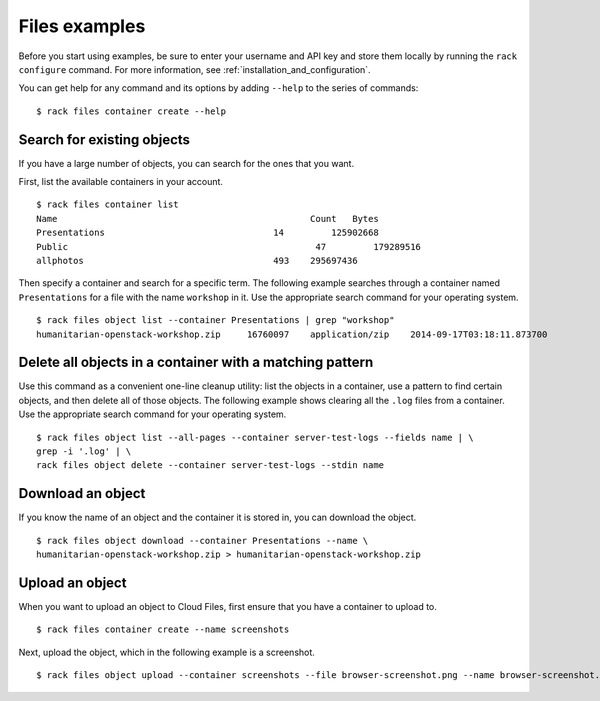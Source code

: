 .. _cloudfilesexamples:

==============
Files examples
==============

Before you start using examples, be sure to enter your username and API key and store them locally by running the ``rack configure`` command. For more information, see :ref:`installation_and_configuration`.

You can get help for any command and its options by adding ``--help`` to the series of commands::

    $ rack files container create --help

Search for existing objects
~~~~~~~~~~~~~~~~~~~~~~~~~~~

If you have a large number of objects, you can search for the ones that you want.

First, list the available containers in your account.

::

    $ rack files container list
    Name						Count	Bytes
    Presentations				 14	    125902668
    Public						 47	    179289516
    allphotos					 493	295697436

Then specify a container and search for a specific term. The following example searches through a container named ``Presentations`` for a file with the name ``workshop`` in it. Use the appropriate search command for your operating system. 

::

    $ rack files object list --container Presentations | grep "workshop"
    humanitarian-openstack-workshop.zip     16760097    application/zip    2014-09-17T03:18:11.873700

Delete all objects in a container with a matching pattern
~~~~~~~~~~~~~~~~~~~~~~~~~~~~~~~~~~~~~~~~~~~~~~~~~~~~~~~~~

Use this command as a convenient one-line cleanup utility: list the objects in a container, use a pattern to find certain objects, and then delete all of those objects. The following example shows clearing all the ``.log`` files from a container. Use the appropriate search command for your operating system.

::

    $ rack files object list --all-pages --container server-test-logs --fields name | \
    grep -i '.log' | \
    rack files object delete --container server-test-logs --stdin name

Download an object
~~~~~~~~~~~~~~~~~~

If you know the name of an object and the container it is stored in, you can download the object.

::

    $ rack files object download --container Presentations --name \
    humanitarian-openstack-workshop.zip > humanitarian-openstack-workshop.zip

Upload an object
~~~~~~~~~~~~~~~~

When you want to upload an object to Cloud Files, first ensure that you have a container to upload to.

::

    $ rack files container create --name screenshots

Next, upload the object, which in the following example is a screenshot.

::

    $ rack files object upload --container screenshots --file browser-screenshot.png --name browser-screenshot.png
